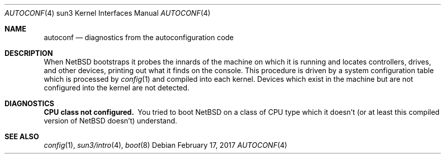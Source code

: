 .\" $NetBSD: autoconf.4,v 1.8.70.1 2017/03/20 06:57:06 pgoyette Exp $
.\"
.\" Copyright (c) 1994 Christopher G. Demetriou
.\" All rights reserved.
.\"
.\" Redistribution and use in source and binary forms, with or without
.\" modification, are permitted provided that the following conditions
.\" are met:
.\" 1. Redistributions of source code must retain the above copyright
.\"    notice, this list of conditions and the following disclaimer.
.\" 2. Redistributions in binary form must reproduce the above copyright
.\"    notice, this list of conditions and the following disclaimer in the
.\"    documentation and/or other materials provided with the distribution.
.\" 3. All advertising materials mentioning features or use of this software
.\"    must display the following acknowledgement:
.\"          This product includes software developed for the
.\"          NetBSD Project.  See http://www.NetBSD.org/ for
.\"          information about NetBSD.
.\" 4. The name of the author may not be used to endorse or promote products
.\"    derived from this software without specific prior written permission.
.\"
.\" THIS SOFTWARE IS PROVIDED BY THE AUTHOR ``AS IS'' AND ANY EXPRESS OR
.\" IMPLIED WARRANTIES, INCLUDING, BUT NOT LIMITED TO, THE IMPLIED WARRANTIES
.\" OF MERCHANTABILITY AND FITNESS FOR A PARTICULAR PURPOSE ARE DISCLAIMED.
.\" IN NO EVENT SHALL THE AUTHOR BE LIABLE FOR ANY DIRECT, INDIRECT,
.\" INCIDENTAL, SPECIAL, EXEMPLARY, OR CONSEQUENTIAL DAMAGES (INCLUDING, BUT
.\" NOT LIMITED TO, PROCUREMENT OF SUBSTITUTE GOODS OR SERVICES; LOSS OF USE,
.\" DATA, OR PROFITS; OR BUSINESS INTERRUPTION) HOWEVER CAUSED AND ON ANY
.\" THEORY OF LIABILITY, WHETHER IN CONTRACT, STRICT LIABILITY, OR TORT
.\" (INCLUDING NEGLIGENCE OR OTHERWISE) ARISING IN ANY WAY OUT OF THE USE OF
.\" THIS SOFTWARE, EVEN IF ADVISED OF THE POSSIBILITY OF SUCH DAMAGE.
.\"
.\" <<Id: LICENSE,v 1.2 2000/06/14 15:57:33 cgd Exp>>
.\"
.Dd February 17, 2017
.Dt AUTOCONF 4 sun3
.Os
.Sh NAME
.Nm autoconf
.Nd diagnostics from the autoconfiguration code
.Sh DESCRIPTION
When
.Nx
bootstraps it probes the innards of the machine
on which it is running
and locates controllers, drives, and other devices, printing out
what it finds on the console.  This procedure is driven by a system
configuration table which is processed by
.Xr config 1
and compiled into each kernel.
Devices which exist in the machine but are not configured into the
kernel are not detected.
.Sh DIAGNOSTICS
.Bl -diag
.It CPU class not configured.
You tried to boot
.Nx
on a class of
.Tn CPU
type which it doesn't
(or at least this compiled version of
.Nx
doesn't) understand.
.El
.Sh SEE ALSO
.Xr config 1 ,
.Xr sun3/intro 4 ,
.Xr boot 8

